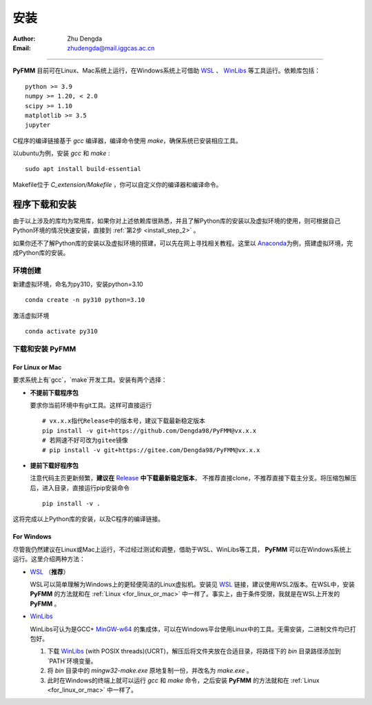 
安装
=============

:Author: Zhu Dengda
:Email:  zhudengda@mail.iggcas.ac.cn

-----------------------------------------------------------


**PyFMM**  目前可在Linux、Mac系统上运行，在Windows系统上可借助 `WSL <https://learn.microsoft.com/en-us/windows/wsl/>`_ 、 `WinLibs <https://winlibs.com/>`_ 等工具运行。依赖库包括：

:: 

    python >= 3.9
    numpy >= 1.20, < 2.0
    scipy >= 1.10 
    matplotlib >= 3.5 
    jupyter 


C程序的编译链接基于 `gcc` 编译器，编译命令使用 `make`，确保系统已安装相应工具。 

以ubuntu为例，安装 `gcc` 和 `make` :

::

    sudo apt install build-essential 


Makefile位于 *C_extension/Makefile* ，你可以自定义你的编译器和编译命令。 


程序下载和安装
--------------


由于以上涉及的库均为常用库，如果你对上述依赖库很熟悉，并且了解Python库的安装以及虚拟环境的使用，\
则可根据自己Python环境的情况快速安装，直接到 :ref:`第2步 <install_step_2>` 。


如果你还不了解Python库的安装以及虚拟环境的搭建，可以先在网上寻找相关教程。这里以 `Anaconda <https://www.anaconda.com>`_\
为例，搭建虚拟环境，完成Python库的安装。


环境创建  
~~~~~~~~~~  

新建虚拟环境，命名为py310，安装python=3.10  
:: 

    conda create -n py310 python=3.10  

激活虚拟环境  
::

    conda activate py310  

.. _install_step_2:

下载和安装 **PyFMM**   
~~~~~~~~~~~~~~~~~~~~~

.. _for_linux_or_mac:

For Linux or Mac
^^^^^^^^^^^^^^^^^^

要求系统上有`gcc`，`make`开发工具。安装有两个选择：

+ **不提前下载程序包**  

  要求你当前环境中有git工具。这样可直接运行
  ::

      # vx.x.x指代Release中的版本号，建议下载最新稳定版本
      pip install -v git+https://github.com/Dengda98/PyFMM@vx.x.x
      # 若网速不好可改为gitee镜像
      # pip install -v git+https://gitee.com/Dengda98/PyFMM@vx.x.x

+ **提前下载好程序包** 

  注意代码主页更新频繁，**建议在** `Release <https://github.com/Dengda98/PyFMM/releases>`_ **中下载最新稳定版本**，
  不推荐直接clone，不推荐直接下载主分支。将压缩包解压后，进入目录，直接运行pip安装命令  
  ::

      pip install -v . 


这将完成以上Python库的安装，以及C程序的编译链接。


For Windows
^^^^^^^^^^^^^^^^^^

尽管我仍然建议在Linux或Mac上运行，不过经过测试和调整，借助于WSL、WinLibs等工具， **PyFMM** 可以在Windows系统上运行。这里介绍两种方法：

+ `WSL <https://learn.microsoft.com/en-us/windows/wsl/>`_ （**推荐**）

  WSL可以简单理解为Windows上的更轻便简洁的Linux虚拟机。安装见 `WSL <https://learn.microsoft.com/en-us/windows/wsl/>`_ 链接，建议使用WSL2版本。在WSL中，安装 **PyFMM** 的方法就和在 :ref:`Linux <for_linux_or_mac>` 中一样了。事实上，由于条件受限，我就是在WSL上开发的 **PyFMM** 。

+ `WinLibs <https://winlibs.com/>`_

  WinLibs可认为是GCC+ `MinGW-w64 <http://mingw-w64.org/>`_ 的集成体，可以在Windows平台使用Linux中的工具。无需安装，二进制文件均已打包好。

  1. 下载 `WinLibs <https://winlibs.com/>`_ (with POSIX threads)(UCRT)，解压后将文件夹放在合适目录，将路径下的 `bin` 目录路径添加到`PATH`环境变量。
  2. 将 `bin` 目录中的 `mingw32-make.exe` 原地复制一份，并改名为 `make.exe` 。
  3. 此时在Windows的终端上就可以运行 `gcc` 和 `make` 命令，之后安装 **PyFMM** 的方法就和在 :ref:`Linux <for_linux_or_mac>` 中一样了。